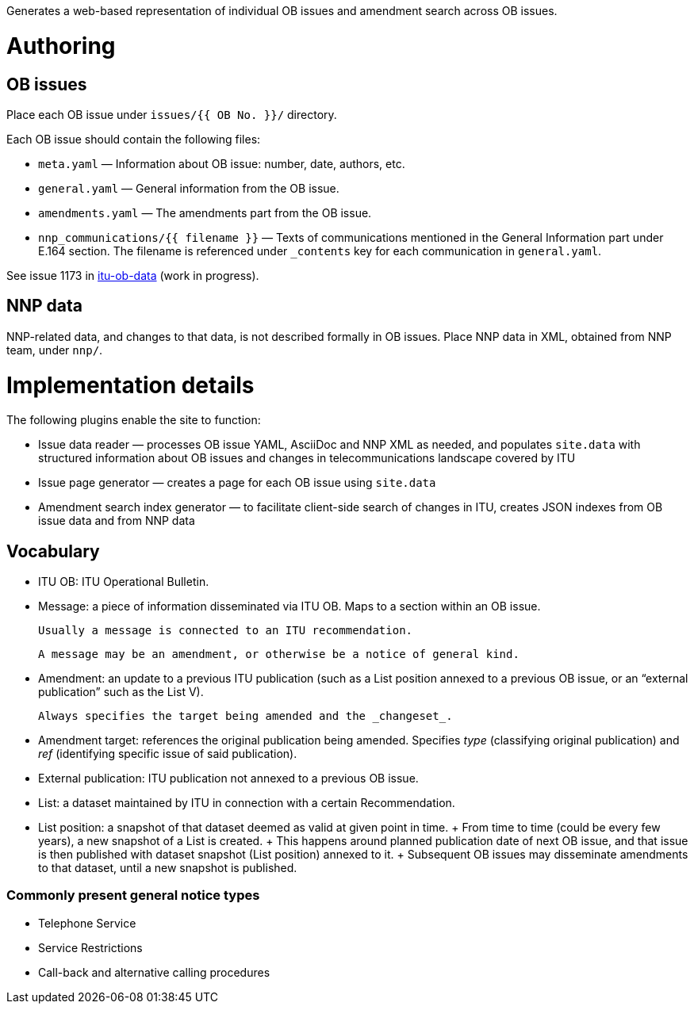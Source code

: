 Generates a web-based representation of individual OB issues
and amendment search across OB issues.

= Authoring

== OB issues

Place each OB issue under `issues/{{ OB No. }}/` directory.

Each OB issue should contain the following files:

* `meta.yaml` — Information about OB issue: number, date, authors, etc.
* `general.yaml` — General information from the OB issue.
* `amendments.yaml` — The amendments part from the OB issue.
* `nnp_communications/{{ filename }}` — Texts of communications mentioned
  in the General Information part under E.164 section.
  The filename is referenced under `_contents` key for each communication
  in `general.yaml`.

See issue 1173 in link:https://github.com/riboseinc/itu-ob-data/[itu-ob-data]
(work in progress).

== NNP data

NNP-related data, and changes to that data, is not described formally
in OB issues. Place NNP data in XML, obtained from NNP team, under `nnp/`.

= Implementation details

The following plugins enable the site to function:

* Issue data reader — processes OB issue YAML, AsciiDoc and NNP XML as needed,
  and populates ``site.data`` with structured information
  about OB issues and changes in telecommunications landscape covered by ITU
* Issue page generator — creates a page for each OB issue using ``site.data``
* Amendment search index generator — to facilitate client-side search
  of changes in ITU, creates JSON indexes from OB issue data and from NNP data

== Vocabulary

* ITU OB: ITU Operational Bulletin.

* Message: a piece of information disseminated via ITU OB.
  Maps to a section within an OB issue.

  Usually a message is connected to an ITU recommendation.

  A message may be an amendment, or otherwise be a notice of general kind.

  * Amendment: an update to a previous ITU publication
    (such as a List position annexed to a previous OB issue,
    or an “external publication” such as the List V).

    Always specifies the target being amended and the _changeset_.
  
    * Amendment target: references the original publication being amended.
      Specifies _type_ (classifying original publication)
      and _ref_ (identifying specific issue of said publication).
    
* External publication: ITU publication not annexed to a previous OB issue.

* List: a dataset maintained by ITU in connection with a certain Recommendation.

  * List position: a snapshot of that dataset deemed as valid at given point in time.
    +
    From time to time (could be every few years), a new snapshot of a List is created.
    +
    This happens around planned publication date of next OB issue, and that issue
    is then published with dataset snapshot (List position) annexed to it.
    +
    Subsequent OB issues may disseminate amendments to that dataset,
    until a new snapshot is published.

=== Commonly present general notice types

* Telephone Service
* Service Restrictions
* Call-back and alternative calling procedures
